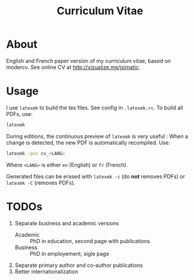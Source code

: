 #+Title: Curriculum Vitae

* About

English and French paper version of my curriculum vitae, based on modercv. See
online CV at http://vizualize.me/jsimatic.

* Usage

I use ~latexmk~ to build the tex files. See config in ~.latexmk.rc~. To build
all PDFs, use:

#+BEGIN_SRC sh
latexmk
#+END_SRC

During editions, the continuous preview of ~latexmk~ is very useful : When a
change is detected, the new PDF is automatically recompiled. Use:

#+BEGIN_SRC sh
latexmk -pvc cv_<LANG>
#+END_SRC

Where ~<LANG>~ is either ~en~ (English) or ~fr~ (French).

Generated files can be erased with ~latexmk -c~ (do *not* removes PDFs) or
~latexmk -C~ (removes PDFs).

* TODOs

1. Separate business and academic versions
   - Academic :: PhD in education, second page with publications
   - Business :: PhD in employement, sigle page
2. Separate primary author and co-author publications
3. Better internationalization
